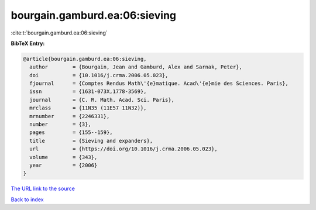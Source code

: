 bourgain.gamburd.ea:06:sieving
==============================

:cite:t:`bourgain.gamburd.ea:06:sieving`

**BibTeX Entry:**

.. code-block:: bibtex

   @article{bourgain.gamburd.ea:06:sieving,
     author        = {Bourgain, Jean and Gamburd, Alex and Sarnak, Peter},
     doi           = {10.1016/j.crma.2006.05.023},
     fjournal      = {Comptes Rendus Math\'{e}matique. Acad\'{e}mie des Sciences. Paris},
     issn          = {1631-073X,1778-3569},
     journal       = {C. R. Math. Acad. Sci. Paris},
     mrclass       = {11N35 (11E57 11N32)},
     mrnumber      = {2246331},
     number        = {3},
     pages         = {155--159},
     title         = {Sieving and expanders},
     url           = {https://doi.org/10.1016/j.crma.2006.05.023},
     volume        = {343},
     year          = {2006}
   }

`The URL link to the source <https://doi.org/10.1016/j.crma.2006.05.023>`__


`Back to index <../By-Cite-Keys.html>`__
